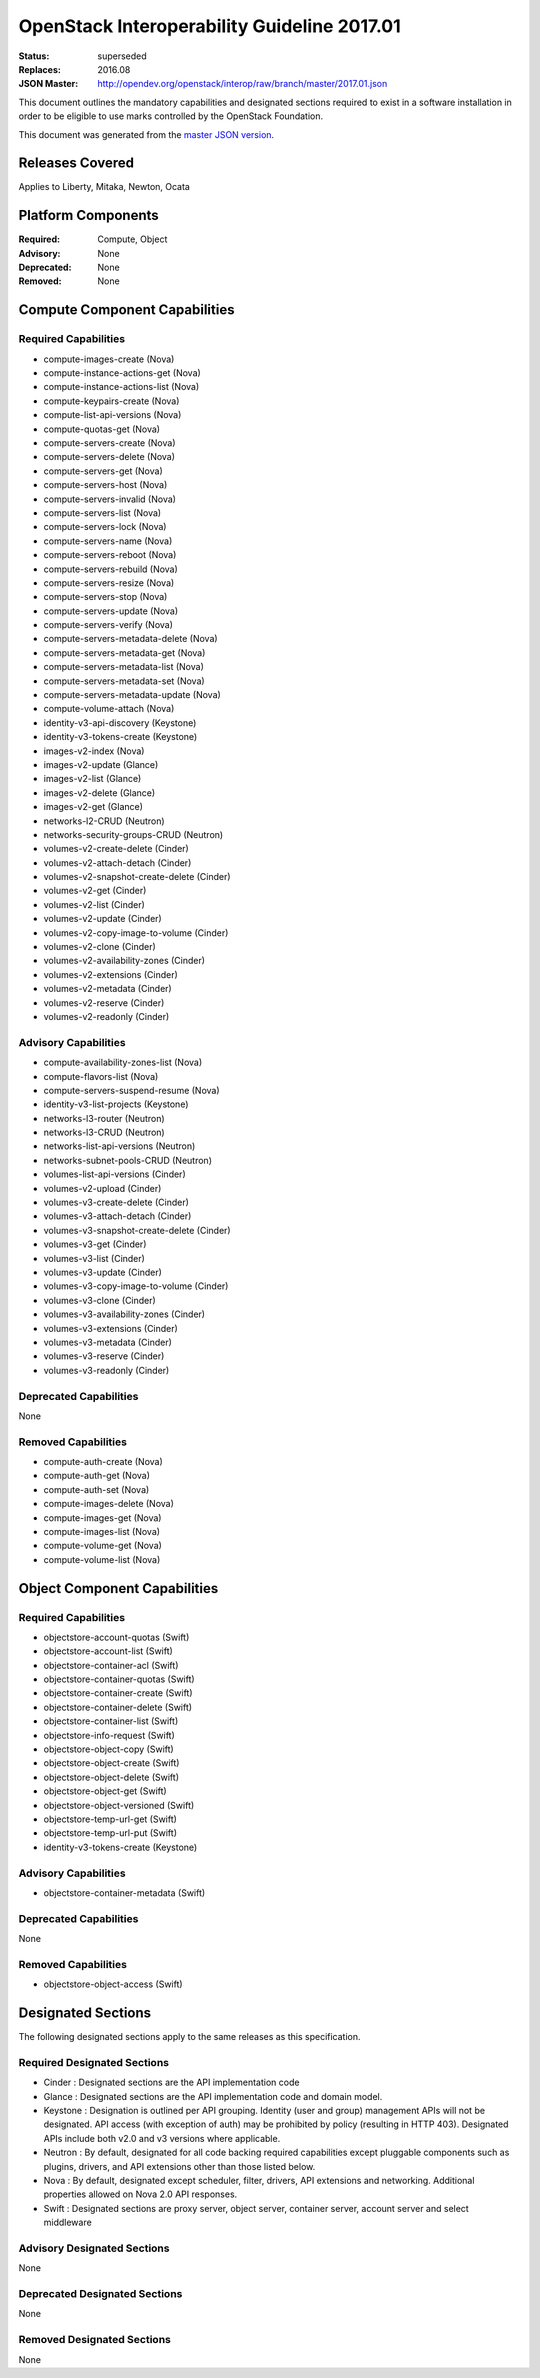 ============================================
OpenStack Interoperability Guideline 2017.01
============================================

:Status: superseded
:Replaces: 2016.08
:JSON Master: http://opendev.org/openstack/interop/raw/branch/master/2017.01.json

This document outlines the mandatory capabilities and designated
sections required to exist in a software installation in order to
be eligible to use marks controlled by the OpenStack Foundation.

This document was generated from the `master JSON version <2017.01.json>`_.

Releases Covered
==============================
Applies to Liberty, Mitaka, Newton, Ocata

Platform Components
==============================
:Required: Compute, Object

:Advisory: None

:Deprecated: None

:Removed: None




Compute Component Capabilities
==============================
Required Capabilities
-----------------------
* compute-images-create (Nova)
* compute-instance-actions-get (Nova)
* compute-instance-actions-list (Nova)
* compute-keypairs-create (Nova)
* compute-list-api-versions (Nova)
* compute-quotas-get (Nova)
* compute-servers-create (Nova)
* compute-servers-delete (Nova)
* compute-servers-get (Nova)
* compute-servers-host (Nova)
* compute-servers-invalid (Nova)
* compute-servers-list (Nova)
* compute-servers-lock (Nova)
* compute-servers-name (Nova)
* compute-servers-reboot (Nova)
* compute-servers-rebuild (Nova)
* compute-servers-resize (Nova)
* compute-servers-stop (Nova)
* compute-servers-update (Nova)
* compute-servers-verify (Nova)
* compute-servers-metadata-delete (Nova)
* compute-servers-metadata-get (Nova)
* compute-servers-metadata-list (Nova)
* compute-servers-metadata-set (Nova)
* compute-servers-metadata-update (Nova)
* compute-volume-attach (Nova)
* identity-v3-api-discovery (Keystone)
* identity-v3-tokens-create (Keystone)
* images-v2-index (Nova)
* images-v2-update (Glance)
* images-v2-list (Glance)
* images-v2-delete (Glance)
* images-v2-get (Glance)
* networks-l2-CRUD (Neutron)
* networks-security-groups-CRUD (Neutron)
* volumes-v2-create-delete (Cinder)
* volumes-v2-attach-detach (Cinder)
* volumes-v2-snapshot-create-delete (Cinder)
* volumes-v2-get (Cinder)
* volumes-v2-list (Cinder)
* volumes-v2-update (Cinder)
* volumes-v2-copy-image-to-volume (Cinder)
* volumes-v2-clone (Cinder)
* volumes-v2-availability-zones (Cinder)
* volumes-v2-extensions (Cinder)
* volumes-v2-metadata (Cinder)
* volumes-v2-reserve (Cinder)
* volumes-v2-readonly (Cinder)

Advisory Capabilities
-----------------------
* compute-availability-zones-list (Nova)
* compute-flavors-list (Nova)
* compute-servers-suspend-resume (Nova)
* identity-v3-list-projects (Keystone)
* networks-l3-router (Neutron)
* networks-l3-CRUD (Neutron)
* networks-list-api-versions (Neutron)
* networks-subnet-pools-CRUD (Neutron)
* volumes-list-api-versions (Cinder)
* volumes-v2-upload (Cinder)
* volumes-v3-create-delete (Cinder)
* volumes-v3-attach-detach (Cinder)
* volumes-v3-snapshot-create-delete (Cinder)
* volumes-v3-get (Cinder)
* volumes-v3-list (Cinder)
* volumes-v3-update (Cinder)
* volumes-v3-copy-image-to-volume (Cinder)
* volumes-v3-clone (Cinder)
* volumes-v3-availability-zones (Cinder)
* volumes-v3-extensions (Cinder)
* volumes-v3-metadata (Cinder)
* volumes-v3-reserve (Cinder)
* volumes-v3-readonly (Cinder)

Deprecated Capabilities
-------------------------
None

Removed Capabilities
----------------------
* compute-auth-create (Nova)
* compute-auth-get (Nova)
* compute-auth-set (Nova)
* compute-images-delete (Nova)
* compute-images-get (Nova)
* compute-images-list (Nova)
* compute-volume-get (Nova)
* compute-volume-list (Nova)




Object Component Capabilities
=============================
Required Capabilities
-----------------------
* objectstore-account-quotas (Swift)
* objectstore-account-list (Swift)
* objectstore-container-acl (Swift)
* objectstore-container-quotas (Swift)
* objectstore-container-create (Swift)
* objectstore-container-delete (Swift)
* objectstore-container-list (Swift)
* objectstore-info-request (Swift)
* objectstore-object-copy (Swift)
* objectstore-object-create (Swift)
* objectstore-object-delete (Swift)
* objectstore-object-get (Swift)
* objectstore-object-versioned (Swift)
* objectstore-temp-url-get (Swift)
* objectstore-temp-url-put (Swift)
* identity-v3-tokens-create (Keystone)

Advisory Capabilities
-----------------------
* objectstore-container-metadata (Swift)

Deprecated Capabilities
-------------------------
None

Removed Capabilities
----------------------
* objectstore-object-access (Swift)


Designated Sections
=====================================

The following designated sections apply to the same releases as
this specification.

Required Designated Sections
----------------------------

* Cinder : Designated sections are the API implementation code
* Glance : Designated sections are the API implementation code and domain
  model.
* Keystone : Designation is outlined per API grouping. Identity (user and
  group) management APIs will not be designated. API access (with exception of
  auth) may be prohibited by policy (resulting in HTTP 403). Designated APIs
  include both v2.0 and v3 versions where applicable.
* Neutron : By default, designated for all code backing required capabilities
  except pluggable components such as plugins, drivers, and API extensions
  other than those listed below.
* Nova : By default, designated except scheduler, filter, drivers, API
  extensions and networking. Additional properties allowed on Nova 2.0 API
  responses.
* Swift : Designated sections are proxy server, object server, container
  server, account server and select middleware

Advisory Designated Sections
----------------------------

None

Deprecated Designated Sections
------------------------------

None

Removed Designated Sections
---------------------------

None
